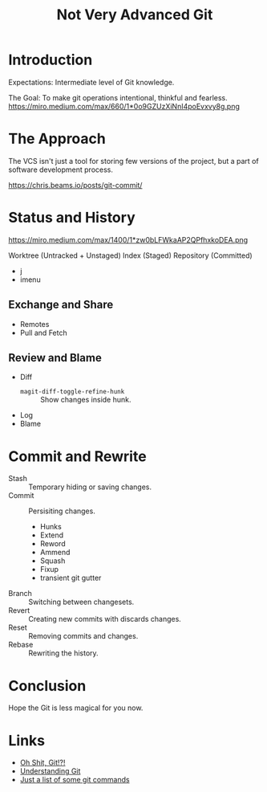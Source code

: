 :PROPERTIES:
:ID:       d0311574-3528-49fb-95a5-2233b2b371a9
:END:
#+title: Not Very Advanced Git

* Introduction
Expectations: Intermediate level of Git knowledge.

The Goal: To make git operations intentional, thinkful and fearless.
https://miro.medium.com/max/660/1*0o9GZUzXiNnI4poEvxvy8g.png

* The Approach
The VCS isn't just a tool for storing few versions of the project, but
a part of software development process.

https://chris.beams.io/posts/git-commit/

* Status and History
https://miro.medium.com/max/1400/1*zw0bLFWkaAP2QPfhxkoDEA.png

Worktree (Untracked + Unstaged)
Index (Staged)
Repository (Committed)

- j
- imenu

** Exchange and Share
- Remotes
- Pull and Fetch
** Review and Blame
- Diff
  + ~magit-diff-toggle-refine-hunk~ :: Show changes inside hunk.
- Log
- Blame
* Commit and Rewrite
- Stash :: Temporary hiding or saving changes.
- Commit :: Persisiting changes.
  + Hunks
  + Extend
  + Reword
  + Ammend
  + Squash
  + Fixup
  + transient git gutter
- Branch :: Switching between changesets.
- Revert :: Creating new commits with discards changes.
- Reset :: Removing commits and changes.
- Rebase :: Rewriting the history.

* Conclusion
Hope the Git is less magical for you now.

* Links
- [[https://ohshitgit.com/][Oh Shit, Git!?!]]
- [[https://medium.com/hackernoon/https-medium-com-zspajich-understanding-git-data-model-95eb16cc99f5][Understanding Git]]
- [[https://gist.github.com/fajrif/1042446/2234253fd97323df7a93daebc66ae7a0fe6cf3af][Just a list of some git commands]]
